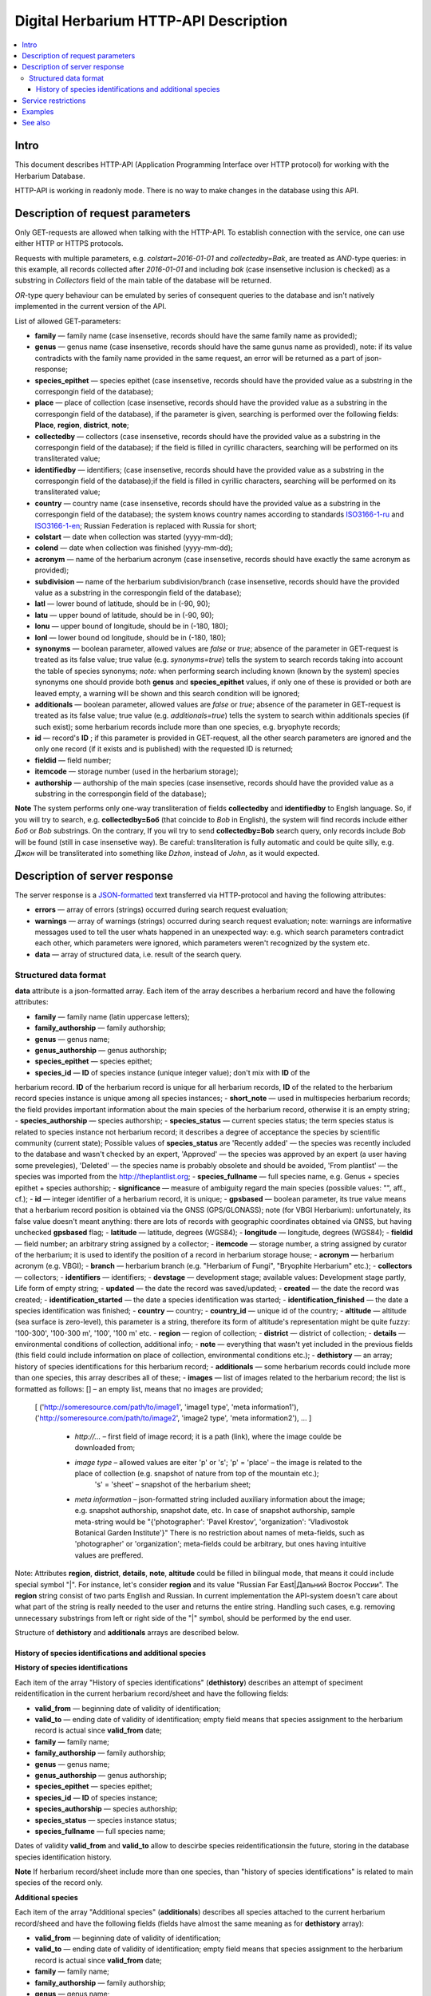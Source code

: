 ======================================
Digital Herbarium HTTP-API Description
======================================

.. contents:: :local:

.. |---| unicode:: U+2014  .. em dash

.. |--| unicode:: U+2013   .. en dash


Intro
-----

This document describes HTTP-API (Application Programming Interface over HTTP protocol) for working with the Herbarium Database.

HTTP-API is working in readonly mode. There is no way to make changes in the database using this API.


Description of request parameters
---------------------------------

Only GET-requests are allowed when talking with the HTTP-API. To establish connection with the service,
one can use either HTTP or HTTPS protocols.

Requests with multiple parameters, e.g. `colstart=2016-01-01` and `collectedby=Bak`, are treated as `AND`-type queries:
in this example, all records collected after `2016-01-01` and including `bak` (case insensetive inclusion is checked) as a substring in `Collectors` field of the main table of the database will be returned.


`OR`-type query behaviour can be emulated by series of consequent queries to the database and isn't natively implemented
in the current version of the API.

List of allowed GET-parameters:

- **family** |---| family name (case insensetive, records should have the same family name as provided);

- **genus** |---|  genus name (case insensetive, records should have the same gunus name as provided), note: if its value contradicts with the family name provided in the same request, an error will be returned as a part of json-response;
- **species_epithet** |---| species epithet (case insensetive, records should have the provided value as a substring in the correspongin field of the database);
- **place** |---|  place of collection (case insensetive, records should have the provided value as a substring in the correspongin field of the database), if the parameter is given, searching is performed over the following fields: **Place**, **region**, **district**, **note**;
- **collectedby** |---| collectors (case insensetive, records should have the provided value as a substring in the correspongin field of the database); if the field is filled in cyrillic characters, searching will be performed on its transliterated value;
- **identifiedby** |---| identifiers; (case insensetive, records should have the provided value as a substring in the correspongin field of the database);if the field is filled in cyrillic characters, searching will be performed on its transliterated value;
- **country** |---| country name (case insensetive, records should have the provided value as a substring in the correspongin field of the database); the system knows country names according to standards ISO3166-1-ru_ and ISO3166-1-en_; Russian Federation is replaced with Russia for short;
- **colstart** |---| date when collection was started (yyyy-mm-dd);
- **colend** |---|  date when collection was finished (yyyy-mm-dd);
- **acronym** |---| name of the herbarium acronym (case insensetive, records should have exactly the same acronym as provided);
- **subdivision** |---| name of the herbarium subdivision/branch (case insensetive, records should have the provided value as a substring in the correspongin field of the database);
- **latl** |---| lower bound of latitude, should be in (-90, 90);
- **latu** |---| upper bound of latitude, should be in (-90, 90);
- **lonu** |---| upper bound of longitude, should be in (-180, 180);
- **lonl** |---| lower bound od longitude, should be in (-180, 180);
- **synonyms** |---| boolean parameter, allowed values are `false` or `true`; absence of the parameter in GET-request is treated as its false value; true value (e.g. `synonyms=true`) tells the system to search records taking into account the table of species synonyms; *note:* when performing search including known (known by the system) species synonyms one should provide both **genus** and **species_epithet** values, if only one of these is provided or both are leaved empty, a warning will be shown and this search condition will be ignored;
  
- **additionals** |---| boolean parameter, allowed values are `false` or `true`; absence of the parameter in GET-request is treated as its false value; true value (e.g. `additionals=true`) tells the system to search within additionals species (if such exist); some herbarium records include more than one species, e.g. bryophyte records;
- **id** |---| record's **ID** ; if this parameter is provided in GET-request, all the other search parameters are ignored and the only one record (if it exists and is published)  with the requested ID is returned;
- **fieldid** |---| field number;
- **itemcode** |---| storage number (used in the herbarium storage);
- **authorship** |---| authorship of the main species (case insensetive, records should have the provided value as a substring in the correspongin field of the database);

.. _ISO3166-1-en: https://en.wikipedia.org/wiki/ISO_3166-1
.. _ISO3166-1-ru: https://ru.wikipedia.org/wiki/ISO_3166-1

**Note** The system performs only one-way transliteration of fields **collectedby** and **identifiedby** to Englsh language. So, if you will try to search, e.g. **collectedby=Боб** (that coincide to `Bob` in English), the system will find  records include either `Боб` or `Bob` substrings. On the contrary, If you wil try to send **collectedby=Bob** search query, only
records include `Bob` will be found (still in case insensetive way). Be careful: transliteration is fully automatic and could be quite silly, e.g. `Джон` will be transliterated into something like `Dzhon`, instead of `John`, as it would expected.


Description of server response
------------------------------

The server response is a `JSON-formatted`_ text transferred via HTTP-protocol and having the following attributes:

.. _JSON-formatted: http://www.json.org

- **errors** |---| array of errors (strings) occurred during search request evaluation;
- **warnings** |---| array of warnings (strings) occurred during search request evaluation; note: warnings are informative messages used to tell the user whats happened in an unexpected way: e.g. which search parameters contradict each other, which parameters were ignored, which parameters weren't recognized by the system etc.
- **data** |---| array of structured data, i.e. result of the search query.


Structured data format
~~~~~~~~~~~~~~~~~~~~~~

**data** attribute is a json-formatted array. Each item of the array describes a herbarium record and have the following attributes:

- **family** |---| family name (latin uppercase letters); 
- **family_authorship** |---| family authorship; 
- **genus** |---| genus name;
- **genus_authorship** |---| genus authorship;
- **species_epithet** |---| species epithet;
- **species_id** |---| **ID** of species instance (unique integer value); don't mix with **ID** of the
herbarium record. **ID**  of the herbarium record is unique for all herbarium records, **ID** of the related to the herbarium record species instance is unique among all species instances;
- **short_note** |---| used in multispecies herbarium records; the field provides important information about the main species of the herbarium record, otherwise it is an empty string;
- **species_authorship** |---| species authorship;
- **species_status** |---| current species status; the term species status is related to species instance not herbarium record; it describes a degree of acceptance the species by scientific community (current state); Possible values of **species_status** are 'Recently added' |---| the species was recently included to the database and wasn't checked by an expert, 'Approved' |---| the species was approved by an expert (a user having some prevelegies), 'Deleted' |---| the species name is probably obsolete and should be avoided, 'From plantlist' |---| the species was imported from the http://theplantlist.org;
- **species_fullname** |---| full species name, e.g. Genus + species epithet + species authorship;
- **significance** |---| measure of ambiguity regard the main species (possible values: "", aff., cf.);
- **id** |---| integer identifier of a herbarium record, it is unique;
- **gpsbased** |---| boolean parameter, its true value means that a herbarium record position is obtained via the GNSS (GPS/GLONASS); note (for VBGI Herbarium): unfortunately, its false value doesn't meant anything: there are lots of records with geographic coordinates obtained via GNSS, but having unchecked **gpsbased** flag; 
- **latitude** |---|  latitude, degrees (WGS84);
- **longitude** |---| longitude, degrees (WGS84);
- **fieldid** |---| field number; an arbitrary string assigned by a collector;
- **itemcode** |---| storage number, a string assigned by curator of the herbarium; it is used to identify the position of a record in herbarium storage house;
- **acronym** |---| herbarium acronym (e.g. VBGI);
- **branch** |---| herbarium branch (e.g. "Herbarium of Fungi", "Bryophite Herbarium" etc.);
- **collectors** |---| collectors;
- **identifiers** |---| identifiers;
- **devstage** |---| development stage; available values: Development stage partly, Life form of empty string;
- **updated** |---| the date the record was saved/updated;
- **created** |---|  the date the record was created;
- **identification_started** |---| the date a species identification was stаrted;
- **identification_finished** |---| the date a species identification was finished; 
- **country** |---|  country;
- **country_id** |---| unique id of the country;
- **altitude** |---| altitude (sea surface is zero-level), this parameter is a string, therefore its form of altitude's representation might be quite fuzzy: '100-300', '100-300 m', '100', '100 m' etc.
- **region** |---|  region of collection;
- **district** |---| district of collection;
- **details** |---| environmental conditions of collection, additional info;
- **note** |---| everything that wasn't yet included in the previous fields (this field could include information on place of collection, environmental conditions etc.);
- **dethistory** |---| an array; history of species identifications for this herbarium record;
- **additionals** |---| some herbarium records could include more than one species, this array describes all of these;
- **images** |---| list of images related to the herbarium record; the list is formatted as follows: [] |--| an empty list, means that  no images are provided;
  [
  ('http://someresource.com/path/to/image1', 'image1 type', 'meta information1'),
  ('http://someresource.com/path/to/image2', 'image2 type', 'meta information2'),
  ...
  ]

        - *http://...* |--| first field of image record; it is a path (link), where the image coulde be downloaded from;
        - *image type* |--| allowed values are eiter 'p' or 's'; 'p' = 'place' |--| the image is related to the place of collection (e.g. snapshot of nature from top of the mountain etc.);
                            's' = 'sheet' |--| snapshot of the herbarium sheet;
        - *meta information* |--| json-formatted string included auxiliary information about the image; e.g. snapshot authorship, snapshot date, etc.
          In case of snapshot authorship, sample meta-string would be "{'photographer': 'Pavel Krestov', 'organization': 'Vladivostok Botanical Garden Institute'}"
          There is no restriction about names of meta-fields, such as 'photographer' or 'organization'; meta-fields could be
          arbitrary, but ones having intuitive values are preffered. 


.. _field_reference_label:

Note: Attributes **region**, **district**, **details**, **note**, **altitude** could be filled
in bilingual mode, that means it could include special symbol "|".
For instance, let's consider **region** and its value "Russian Far East|Дальний Восток России".
The **region** string consist of two parts English and Russian.
In current implementation the API-system doesn't care about what part of
the string is really needed to the user and returns the entire string.
Handling such cases, e.g. removing unnecessary substrings from left or right side of the "|" symbol,
should be performed by the end user.


Structure of **dethistory** and **additionals** arrays are described below.


History of species identifications and additional species
`````````````````````````````````````````````````````````

**History of species identifications**

Each item of the array "History of species identifications" (**dethistory**)
describes an attempt of speciment reidentification in the current herbarium record/sheet
and have the following fields:

- **valid_from** |---| beginning date of validity of identification;
- **valid_to** |---| ending date of validity of identification; empty field means that species assignment to the herbarium record is actual since **valid_from** date;
- **family** |---| family name;
- **family_authorship** |---| family authorship;
- **genus** |---| genus name;
- **genus_authorship** |---| genus authorship;
- **species_epithet** |---| species epithet;
- **species_id** |---| **ID** of species instance; 
- **species_authorship** |---| species authorship;
- **species_status** |---|  species instance status;
- **species_fullname** |---| full species name;

Dates of validity **valid_from** and **valid_to** allow to descirbe species reidentificationsin the future, storing in the database species identification history.


**Note**  If herbarium record/sheet include more than one species, than "history of species identifications" is related to main species of the record only.


**Additional species**

Each item of the array "Additional species" (**additionals**)
describes all species attached to the current herbarium record/sheed
and have the following fields (fields have almost the same meaning as for **dethistory** array):

- **valid_from** |---| beginning date of validity of identification;
- **valid_to** |---| ending date of validity of identification; empty field means that species assignment to the herbarium record is actual since **valid_from** date;
- **family** |---| family name;
- **family_authorship** |---| family authorship;
- **genus** |---| genus name;
- **genus_authorship** |---| genus authorship;
- **species_epithet** |---| species epithet;
- **species_id** |---| **ID** of species instance; 
- **species_authorship** |---| species authorship;
- **species_status** |---|  species instance status;
- **species_fullname** |---| full species name;
- **significance** |---| measure of ambiguity regard the current species (possible values: "", aff., cf.);
- **note** |---| additional information about the current species;

**Note** The **note** field could be filled out with bilingual mode support (e.g. using the "|" symbol);
So, it behaves like described :ref:`above <field_reference_label>`.

*Example*

Let us consider an example of **additionals** array  of the following form (not all fields are shown for short):

.. code:: Python

    [
    {'genus': 'Quercus', 'species_epithet': 'mongolica', ... ,'valid_from': '2015-05-05', 'valid_to': '2016-01-01'},
    {'genus': 'Quercus', 'species_epithet': 'dentata', ... ,'valid_from': '2016-01-01', 'valid_to': ''},
    {'genus': 'Betula', 'species_epithet': 'manshurica', ... ,'valid_from': '2015-05-05', 'valid_to': ''},
    {'genus': 'Betula', 'species_epithet': 'davurica', ... ,'valid_from': '2015-05-05', 'valid_to': ''},
    ]

Inetpretation:

So, if today is 2015, 1 Sept, than the array includes 
*Quercus mongolica*, *Betula manshurica* and *Betula davurica*, but *Quercus dentata* should be treated
as out-of-date for this date.

If today is 2017, e.g. 1 Jan 2017, than out-of-date status should be assigned to *Quercus mongolica*, 
and, therefore, actual set of species includes 
*Quercus dentata*, *Betula manshurica* и *Betula davurica*.


**Note:** The array  "Additional species" should include complimentary (additional) species to the main species of the herbarium sheet/record only; the main species should never be duplicated in the additional species array.


Service restrictions
--------------------

Due to each HTTP-request to the service could lead to transferring big amount of data,
there are some restrictions on creating such long running keep-alive HTTP-connections.

The number of allowed simultaneous connections to the service is determined by
JSON_API_SIMULTANEOUS_CONN_ value.

.. _JSON_API_SIMULTANEOUS_CONN:  https://github.com/VBGI/herbs/blob/master/herbs/conf.py

When the number of simultaneous connections is exceeded, the server don't evaluate
search requests, but an error message  is returned.

This behaviour isn't related with the search-by-id queries. 
This type of query is evaluated quickly and have no special restrictions.

Unpublished records are ignored when do searching. 

Attempt to get data for unpublished record by its **ID** leads to an error message.



Examples
--------

To get tested with the service, just build an search request using your web-browser (follow the links below):

http://botsad.ru/hitem/json/?genus=riccardia&collectedby=bakalin

Follow through the link will lead to json-response that includes all known (and published) herbarium records with genus *Riccardia* and collected by `bakalin`.


Searching by **ID** (`colstart` will be ignored):

http://botsad.ru/hitem/json?id=500&colstart=2016-01-01

http://botsad.ru/hitem/json?id=44

http://botsad.ru/hitem/json?id=5


See also
--------


`Accessing Digital Herbarium using Python <https://nbviewer.jupyter.org/github/VBGI/herbs/blob/master/herbs/docs/tutorial/Python/en/Python.ipynb>`_

`Accessing Digital Herbarium using R <https://nbviewer.jupyter.org/github/VBGI/herbs/blob/master/herbs/docs/tutorial/R/en/R.ipynb>`_
